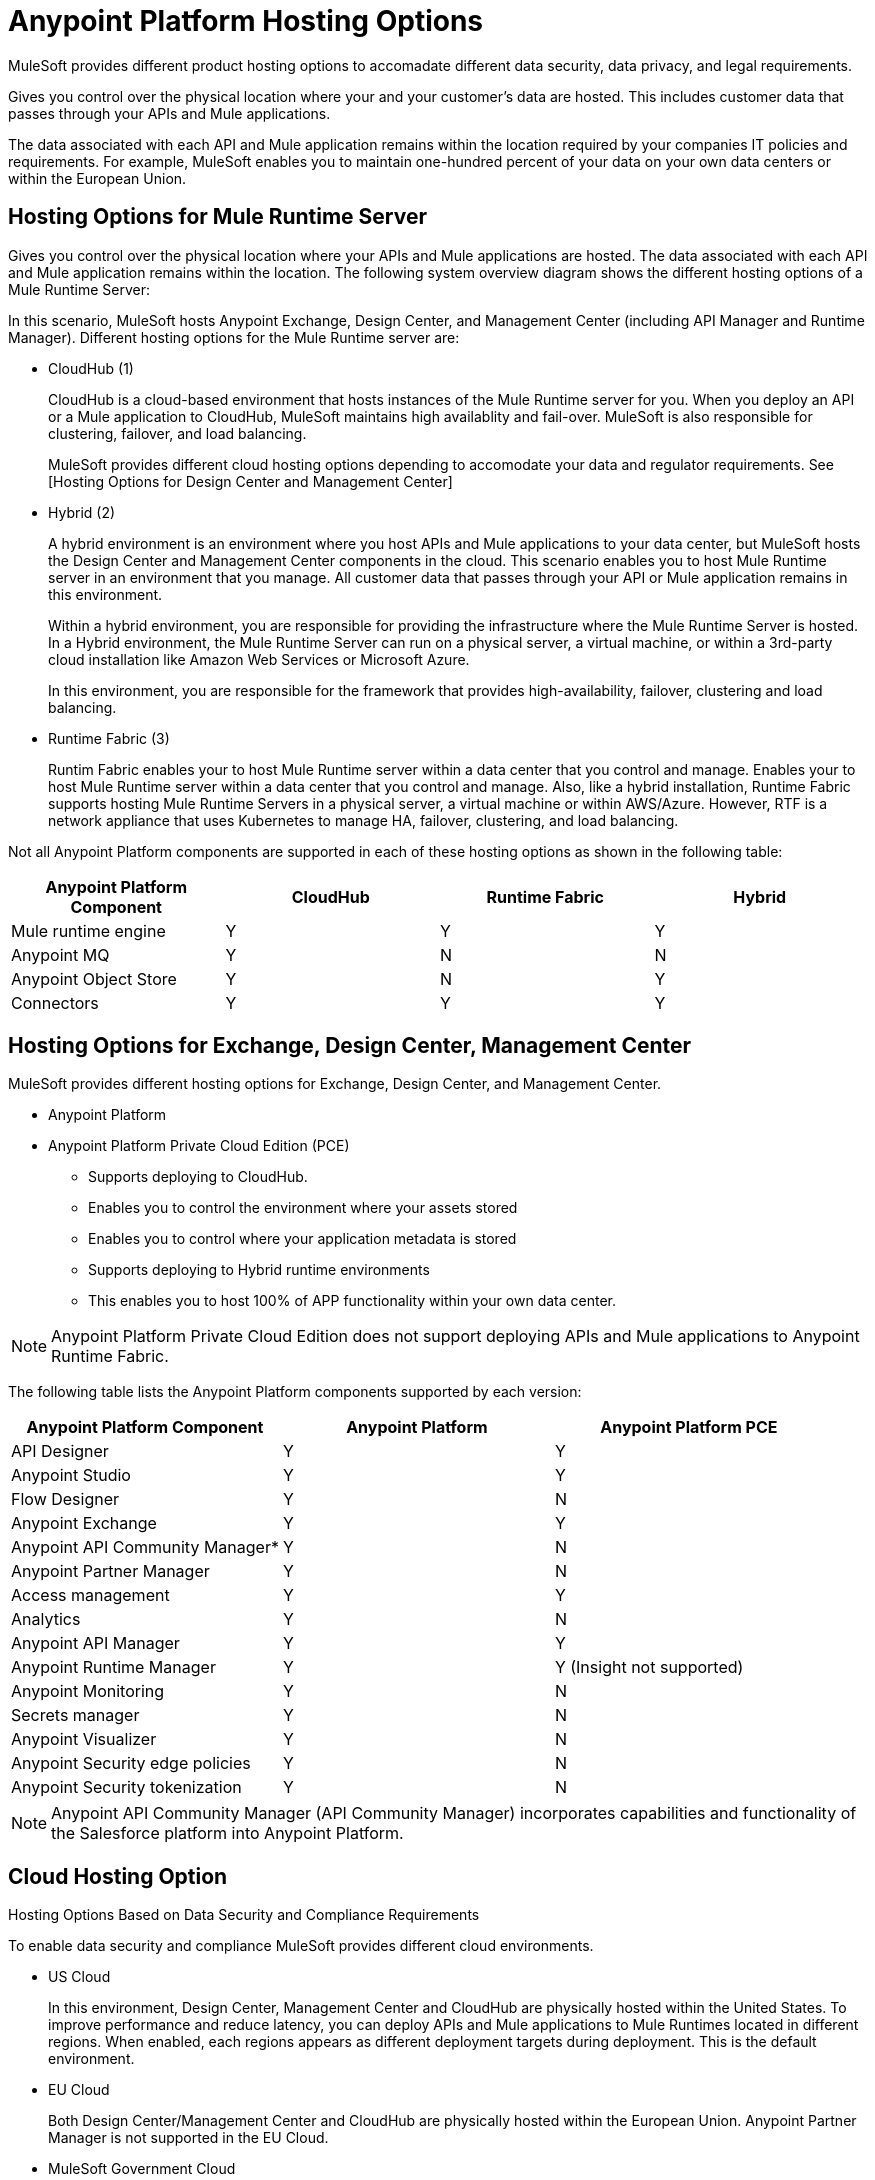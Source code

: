 = Anypoint Platform Hosting Options

MuleSoft provides different product hosting options to accomadate different data security, data privacy, and legal requirements.

Gives you control over the physical location where your and your customer's data are hosted. This includes customer data that passes through your APIs and Mule applications.

The data associated with each API and Mule application remains within the location required by your companies IT policies and requirements. For example, MuleSoft enables you to maintain one-hundred percent of your data on your own data centers or within the European Union.

== Hosting Options for Mule Runtime Server

Gives you control over the physical location where your APIs and Mule applications are hosted.
The data associated with each API and Mule application remains within the location. The following system overview diagram shows the different hosting options of a Mule Runtime Server:


In this scenario, MuleSoft hosts Anypoint Exchange, Design Center, and Management Center (including API Manager and Runtime Manager). Different hosting options for the Mule Runtime server are:

* CloudHub (1)
+
CloudHub is a cloud-based environment that hosts instances of the Mule Runtime server for you. When you deploy an API or a Mule application to CloudHub, MuleSoft maintains high availablity and fail-over. MuleSoft is also responsible for clustering, failover, and load balancing.
+
MuleSoft provides different cloud hosting options depending to accomodate your data and regulator requirements. See [Hosting Options for Design Center and Management Center]

* Hybrid (2)
+
A hybrid environment is an environment where you host APIs and Mule applications to your data center, but MuleSoft hosts the Design Center and Management Center components in the cloud. This scenario enables you to host Mule Runtime server in an environment that you manage. All customer data that passes through your API or Mule application remains in this environment.
+
Within a hybrid environment, you are responsible for providing the infrastructure where the Mule Runtime Server is hosted. In a Hybrid environment, the Mule Runtime Server can run on a physical server, a virtual machine, or within a 3rd-party cloud installation like Amazon Web Services or Microsoft Azure.
+
In this environment, you are responsible for the framework that provides high-availability, failover, clustering and load balancing.

* Runtime Fabric (3)
+
Runtim Fabric enables your to host Mule Runtime server within a data center that you control and manage. Enables your to host Mule Runtime server within a data center that you control and manage. Also, like a hybrid installation, Runtime Fabric supports hosting Mule Runtime Servers in a physical server, a virtual machine or within AWS/Azure. However, RTF is a network appliance that uses Kubernetes to manage HA, failover, clustering, and load balancing.

Not all Anypoint Platform components are supported in each of these hosting options as shown in the following table:

[%header,cols="4*a"]
|===
| Anypoint Platform Component | CloudHub | Runtime Fabric | Hybrid
| Mule runtime engine | Y | Y | Y
| Anypoint MQ | Y | N | N
| Anypoint Object Store | Y | N | Y
| Connectors | Y | Y | Y
|===

== Hosting Options for Exchange, Design Center, Management Center

MuleSoft provides different hosting options for Exchange, Design Center, and Management Center.

* Anypoint Platform
+

* Anypoint Platform Private Cloud Edition (PCE)
+
- Supports deploying to CloudHub.
	- Enables you to control the environment where your assets stored
	- Enables you to control where your application metadata is stored

- Supports deploying to Hybrid runtime environments
	- This enables you to host 100% of APP functionality within your own data center.

[NOTE]
Anypoint Platform Private Cloud Edition does not support deploying APIs and Mule applications to Anypoint Runtime Fabric.

The following table lists the Anypoint Platform components supported by each version:

[%header,cols="3*a"]
|===
| Anypoint Platform Component | Anypoint Platform | Anypoint Platform PCE
| API Designer | Y | Y
| Anypoint Studio | Y | Y
| Flow Designer | Y | N
| Anypoint Exchange | Y | Y
| Anypoint API Community Manager* | Y | N
| Anypoint Partner Manager | Y | N
| Access management | Y | Y
| Analytics | Y | N
| Anypoint API Manager | Y | Y
| Anypoint Runtime Manager | Y | Y (Insight not supported)
| Anypoint Monitoring | Y | N
| Secrets manager | Y | N
| Anypoint Visualizer | Y | N
| Anypoint Security edge policies | Y | N
| Anypoint Security tokenization | Y | N
|===

[NOTE]
Anypoint API Community Manager (API Community Manager) incorporates capabilities and functionality of the Salesforce platform into Anypoint Platform.

== Cloud Hosting Option

Hosting Options Based on Data Security and Compliance Requirements

To enable data security and compliance MuleSoft provides different cloud environments.

* US Cloud
+
In this environment, Design Center, Management Center and CloudHub are physically hosted within the United States. To improve performance and reduce latency, you can deploy APIs and Mule applications to Mule Runtimes located in different regions. When enabled, each regions appears as different deployment targets during deployment. This is the default environment.

* EU Cloud
+
Both Design Center/Management Center and CloudHub are physically hosted within the European Union. Anypoint Partner Manager is not supported in the EU Cloud.

* MuleSoft Government Cloud
+
a secure, FedRAMP-compliant deployment environment that enables government agencies to use Anypoint Platform in the cloud.

Not all Anypoint Platform components are supported in all cloud hosting options. The following table shows which component is supported by each option:

[%header,cols="4*a"]
|===
| Anypoint Platform Component | US Cloud | EU Cloud | MuleSoft Government Cloud
| API Designer | Y | Y | Y
| Anypoint Studio | Y | Y | Y
| Flow Designer | Y | Y | N
| Anypoint Exchange | Y | Y | Y
| Anypoint API Community Manager* | Y | Y | N
| Anypoint Partner Manager | Y | N | N
| Access management | Y | Y | Y
| Analytics | Y | Y | N
| Anypoint API Manager | Y | Y | Y
| Anypoint Runtime Manager | Y | Y | Y
| Anypoint Monitoring | Y | Y | N
| Secrets manager | Y | Y | N
| Anypoint Visualizer | Y | Y | N
| Anypoint Security edge policies | Y | Y | N
| Anypoint Security tokenization | Y | Y | N
|===

[NOTE]
Anypoint API Community Manager (API Community Manager) incorporates capabilities and functionality of the Salesforce platform into Anypoint Platform.

== See Also

* TBD
